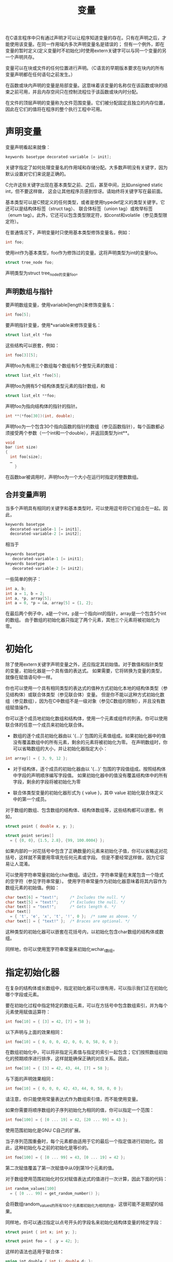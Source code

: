 #+title: 变量

在C语言程序中只有通过声明才可以让程序知道变量的存在。只有在声明之后，才能使用该变量。在同一作用域内多次声明变量名是错误的；
但有一个例外，即在变量的暂时定义(定义变量时不初始化)时使用extern关键字可以与同一个变量的另一个声明共存。

变量可以在块或文件的任何位置进行声明。（C语言的早期版本要求在块内的所有变量声明都在任何语句之前发生。）


在函数或块内声明的变量是局部变量。这意味着该变量的名称仅在该函数或块的结束之前可用，并且内存空间只在控制流程位于该函数或块内时分配。

在文件的顶层声明的变量称为文件范围变量。它们被分配固定且独立的内存位置，因此在它们的值将在程序的整个执行工程中可用。

* 声明变量

变量声明看起来就像：

#+begin_src c
  keywords basetype decorated-variable [= init];
#+end_src

关键字指定了如何处理变量名的作用域和存储分配。大多数声明没有关键字，因为默认设置对它们来说是正确的。

C允许这些关键字出现在基本类型之前、之后，甚至中间，比如unsigned static int，但不要这样做，
这会让其他程序员感到惊讶。请始终将关键字写在最前面。

基本类型可以是C预定义的任何类型，或者是使用typedef定义的类型关键字。它还可以是结构体标签（struct tag）、
联合体标签（union tag）或枚举标签（enum tag）。此外，它还可以包含类型限定符，如const和volatile（参见类型限定符）。

在普通情况下，声明变量时只使用基本类型修饰变量名，例如：

#+begin_src c
  int foo;
#+end_src

使用int作为基本类型，foo作为修饰过的变量。这将声明类型为int的变量foo。

#+begin_src c
  struct tree_node foo;
#+end_src

声明类型为struct tree_node的变量foo。

** 声明数组与指针

要声明数组变量，使用variable[length]来修饰变量名：

#+begin_src c
  int foo[5];
#+end_src

要声明指针变量，使用*variable来修饰变量名：

#+begin_src c
  struct list_elt *foo
#+end_src

这些结构可以嵌套，例如：

#+begin_src c
  int foo[3][5];
#+end_src

声明foo为有用三个数组每个数组有5个整型元素的数组：

#+begin_src c
  struct list_elt *foo[5];
#+end_src

声明foo为拥有5个结构体类型元素的指针数组，和

#+begin_src c
  struct list_elt **foo;
#+end_src

声明foo为指向结构体的指针的指针。

#+begin_src c
  int **(*foo[30])(int, double);
#+end_src

声明foo为一个包含30个指向函数的指针的数组（参见函数指针），每个函数都必须接受两个参数（一个int和一个double），并返回类型为int**。

#+begin_src c
  void
  bar (int size)
  {
    int foo[size];
    …
      }
#+end_src

在函数bar被调用时，声明foo为一个大小在运行时指定的整数数组。

** 合并变量声明

当多个声明具有相同的关键字和基本类型时，可以使用逗号将它们组合在一起。因此，

#+begin_src c
  keywords basetype
    decorated-variable-1 [= init1],
    decorated-variable-2 [= init2];
#+end_src

相当于

#+begin_src c
  keywords basetype
     decorated-variable-1 [= init1];
  keywords basetype
     decorated-variable-2 [= init2];
#+end_src

一些简单的例子：

#+begin_src c
  int a, b;
  int a = 1, b = 2;
  int a, *p, array[5];
  int a = 0, *p = &a, array[5] = {1, 2};
#+end_src

在最后两个例子中，a是一个int，p是一个指向int的指针，array是一个包含5个int的数组。
由于数组的初始化器只指定了两个元素，其他三个元素将被初始化为零。

* 初始化

除了使用extern关键字声明变量之外，还应指定其初始值。对于数值和指针类型的变量，初始化器是一个具有值的表达式。
如果需要，它将转换为变量的类型，就像在赋值语句中一样。

你也可以使用一个具有相同类型的表达式的值种方式初始化本地的结构体类型（参见结构体）或联合体类型（参见联合体）变量。
但是你不能以这种方式初始化数组（参见数组），因为在C中数组不是一级对象（参见C数组的限制），并且没有数组赋值操作。

你可以逐个成员地初始化数组和结构体，使用一个元素或组件的列表。你可以使用联合体的任意一个成员来初始化联合体。

 * 数组的逐个成员初始化器由以 '{...}' 包围的元素值组成。如果初始化器中的值没有覆盖数组中的所有元素，剩余的元素将被初始化为零。
   在声明数组时，你可以省略数组的大小，并让初始化器指定大小：

#+begin_src c
  int array[] = { 3, 9, 12 };
#+end_src

 * 对于结构体，逐个成员的初始化器由以 '{...}' 包围的字段值组成。按照结构体中字段的声明顺序编写字段值。
   如果初始化器中的值没有覆盖结构体中的所有字段，剩余的字段将被初始化为零

 * 联合体类型变量的初始化器形式为 { value }，其中 value 初始化联合体定义中的第一个成员。

对于数组的数组、包含数组的结构体、结构体数组等，这些结构都可以嵌套。例如，

#+begin_src c
  struct point { double x, y; };

  struct point series[]
    = { {0, 0}, {1.5, 2.8}, {99, 100.0004} };
#+end_src

如果内部的一对花括号中包含了正确数量的元素来初始化子值，你可以省略这对花括号，这样就不需要用零填充任何元素或字段。
但是不要经常这样做，因为它容易让人混淆。

可以使用字符串常量初始化char数组。请记住，字符串常量在末尾包含一个隐式的空字符（参见字符串常量）。
使用字符串常量作为初始化器意味着将其内容作为数组元素的初始值。例如：

#+begin_src c
  char text[6] = "text!";     /* Includes the null. */
  char text[5] = "text!";     /* Excludes the null. */
  char text[] = "text!";      /* Gets length 6. */
  char text[]
    = { 't', 'e', 'x', 't', '!', 0 };  /* same as above. */
  char text[] = { "text!" };  /* Braces are optional. */
#+end_src 

这种类型的初始化器可以嵌套在花括号内，以初始化包含char数组的结构体或数组。

同样地，你可以使用宽字符串常量来初始化wchar_t数组。

* 指定初始化器

在复杂的结构体或长数组中，指定初始化器可以很有用，可以指示我们正在初始化哪个字段或元素。

要在初始化过程中指定特定的数组元素，可以在方括号中包含数组索引，并为每个元素使用赋值运算符：

#+begin_src c
  int foo[10] = { [3] = 42, [7] = 58 };
#+end_src

以下声明与上面的效果相同：

#+begin_src c
  int foo[10] = { 0, 0, 0, 42, 0, 0, 0, 58, 0, 0 };
#+end_src

在数组初始化中，可以将非指定元素值与指定的索引一起包含；它们按照数组初始化的预期顺序进行排序，这样就能确保正确的对应关系。因此，

#+begin_src c
  int foo[10] = { [3] = 42, 43, 44, [7] = 58 };
#+end_src

与下面的声明效果相同：

#+begin_src c
  int foo[10] = { 0, 0, 0, 42, 43, 44, 0, 58, 0, 0 };
#+end_src

请注意，你只能使用常量表达式作为数组索引值，而不能使用变量。

如果你需要将顺序数组的子序列初始化为相同的值，你可以指定一个范围：

#+begin_src c
  int foo[100] = { [0 ... 19] = 42, [20 ... 99] = 43 };
#+end_src

使用范围初始化是GNU C自己的扩展。

当子序列范围重叠时，每个元素都由适用于它的最后一个指定值进行初始化。因此，这种初始化与之前的初始化是等价的。

#+begin_src c
  int foo[100] = { [0 ... 99] = 43, [0 ... 19] = 42 };
#+end_src

第二次赋值覆盖了第一次赋值中从0到第19个元素的值。

对于数组使用范围初始化时仅对赋值表达式的值进行一次计算，因此下面的代码：

#+begin_src c
  int random_values[100]
    = { [0 ... 99] = get_random_number() };
#+end_src

会将数组random_values的所有100个元素都初始化为相同的值，这很可能不是期望的结果。

同样地，你可以通过指定以点号开头的字段名来初始化结构体变量的特定字段：

#+begin_src c
  struct point { int x; int y; };

  struct point foo = { .y = 42; };
#+end_src

这样的语法也适用于联合体：

#+begin_src c
  union int_double { int i; double d; };

  union int_double foo = { .d = 34 };
#+end_src

这将整数值34转换为double类型，并将其存储在联合变量foo中。

你可以在同一初始化过程中指定数组元素和结构体元素；例如，这是一个点结构体数组的示例：

#+begin_src c
  struct point point_array[10] = { [4].y = 32, [6].y = 39 };
#+end_src

伴随着能过指定特定数组和结构体元素进行初始化的能力，会出现对同一个元素进行多次初始化的情形：

#+begin_src c
  int foo[10] = { [4] = 42, [4] = 98 };
#+end_src

在这种情况下最有一次初始化的值将被保留。

* 使用__auto_type引用类型

你可以使用 *__auto_type* 来声明变量，变量的类型为初始化表达式值的类型来决定。例如：

#+begin_src c
  #define max(a,b) \
    ({ __auto_type _a = (a); \
        __auto_type _b = (b); \
        _a > _b ? _a : _b })
#+end_src

这将定义 *_a* 与 *a* 具有相同的类型，并且 *_b* 与 *b* 具有相同的类型。这在宏中是非常有用的，
因为它可以处理任何类型的数据（参见宏和自动类型）。

原始的GNU C方法用于获取一个值的类型是使用 typeof，它以一个值或类型名称作为参数。前面的例子也可以这样写：

#+begin_src c
  #define max(a,b) \
    ({ typeof(a) _a = (a); \
        typeof(b) _b = (b); \
        _a > _b ? _a : _b })
#+end_src


*typeof* 比 *__auto_type* 更灵活；然而， *typeof* 主要用于带有初始化的变量声明，而这正是 *__auto_type* 所处理的情况。

* 局部变量

在函数定义内部声明一个变量会使变量名在包含的代码块中成为局部变量，也就是在一对大括号内部。更准确地说，
变量的名称在声明的位置之后立即可用，并且它的可用性持续到该代码块的末尾。

C语言中的局部变量通常是自动变量：每个变量的存储空间仅在声明到代码块结束期间存在。在声明语句被执行时，
会分配存储空间、计算初始值并将其存储在变量中。代码块的结束会释放存储空间。

*警告：* 在同一作用域中对同一个局部变量进行两次声明是错误的。

*警告：* 自动变量存储在运行时堆栈中。程序的堆栈总空间可能有限；因此，在使用非常大的数组时，可能需要以其他方式分配它们，
以防止程序崩溃。

*警告：* 如果自动变量的声明没有指定初始值，那么该变量的初始值将是随机的垃圾值。在这个例子中，打印出的值可以是任意的。

#+begin_src c
  {
    int i;

    printf ("Print junk %d\n", i);
  }
#+end_src

在一个简单的测试程序中，这个语句可能打印出0，仅仅是因为每个进程都以零内存开始。但是不要依赖它是零，这是错误的。

*注意:* 请确保在引用每一个局部变量之前存储一个值到它们之中(通过赋值或初始化)。

* 文件范围变量

在文件的顶层（而不是在函数定义内部），变量声明将产生一个文件范围变量。加载程序时会为其中的所有文件范围变量分配存储空间，并进行初始化。

每个文件范围变量要么是静态的（限定于一个编译模块），要么是全局的（与程序中的所有编译模块共享）。要使变量成为静态变量，
在声明的开始处写上关键字 static。如果省略 static，则变量为全局变量。

文件范围变量的初始值不能依赖于存储器中的值，并且不能通过调用任何函数得到。例如：

#+begin_src c
  int
  increment_counter ()
  {
    static int counter = 0;
    return ++counter;
  }
#+end_src

名为 *counter* 的变量的作用域从声明开始处一直持续到包含它的代码块结束，就像一个自动局部变量一样，但是它的存储空间在程序运行
期间是一直存在的并且它的值在每次调用期间保持不变。因此每次调用 *increment_counter* 都会返回一个不同且唯一的值。

静态局部变量的初始值具有与文件范围变量相同的限制：它不能依赖于存储的内容或调用任何函数。它可以使用文件范围变量或静态局部变量的地址，
因为这些地址在程序运行之前就确定了。

* extern 声明

extern声明用于引用位于同一个编译模块或另一个编译模块中的全局变量。其形式类似：

#+begin_src c
  extern basetype decorated-variable;
#+end_src

它的含义是，在当前作用域中，变量名引用了同名的文件范围变量，这个变量需要在其他地方以非extern、非static的方式进行声明。

例如，如果一个编译模块声明了一个这样的全局变量：

#+begin_src c
  int error_count = 0;
#+end_src

之后另外一个编译模块中可以通过这样指定：

#+begin_src
  extern int error_count;
#+end_src

来允许引用这个变量。

通常，在源文件的开始处使用extern声明是常见的做法，但是您也可以在块内使用extern声明，以使全局或静态的文件范围变量在该块中可访问。

由于extern声明不为变量分配空间，因此可以省略数组的大小：

#+begin_src c
  extern int array[];
#+end_src

您可以在所有自动转换为指针的上下文中正常使用数组。然而，将其用作sizeof运算符的操作数是错误的，因为大小是未知的。

如果多个extern声明给出相同类型的同一个变量，甚至在同一个作用域内，这是有效的。它们不会冲突，而是相互一致。
对于数组，某些extern声明可以指定大小，而其他声明则可以省略。然而，如果两个声明给出不同的大小，那将是一个错误。

同样的，你可以在文件范围(详见文件范围变量)使用 *extern* 声明并在其后接着声明一个名字相同的普通全局变量(非静态)。
它们不会冲突，因为它们对同一个变量的意义给出了兼容的声明。

* 文件范围变量的存储空间分配

一些文件范围声明为变量分配空间，而其他一些则不会。

具有初始值的文件范围声明必须为变量分配空间；如果存在两个这样的声明拥有相同的变量名，即使它们位于不同的编译模块中，它们也会冲突。

extern声明从不为变量分配空间。如果某个变量的所有顶层声明都是extern，那么该变量永远不会获得内存空间。
如果在程序中使用了该变量，将会报告错误，指明该变量未定义。

没有初始值的文件范围声明被称为暂定定义（tentative definition）。这是一种奇特的混合形式：它可以为变量分配空间，但不坚持要求。
因此，如果变量有另一个为其分配空间的声明（可能在另一个编译模块中），它不会导致冲突或错误。但是，如果没有其他地方为变量分配空间，
暂定定义将完成这个任务。任意数量的编译模块都可以以这种方式声明相同的变量，这足以让它们都使用该变量。

在非常大或有许多贡献者的程序中，最好采用不使用暂定定义的约定。您可以使用编译选项-fno-common将其视为错误，
或者使用--warn-common选项来发出警告。

如果文件范围的变量通过暂定定义来获得空间，它的初始值将全为零。

* auto 和 register


由于历史原因，您可以在局部变量声明之前使用 *auto* 或 *register* 关键字。*auto* 只是强调变量不是静态的，不会对变量产生任何影响。

*register* 关键字建议编译器将该变量存储在寄存器中。然而，GNU C忽略这个建议，
因为它可以在没有任何提示的情况下选择最适合存储于寄存器中的变量。

在使用register声明的变量上使用取地址运算符‘&’是错误的，因此您不能对其使用一元‘&’运算符。如果变量是一个数组，
您根本无法使用它（除了作为sizeof的操作数），这使它变得相当无用。

* 在声明中省略类型

传统上，C语言的语法允许在声明中省略数据类型，如果声明中包含存储类、类型限定符（见下一章节）或者关键字auto或register。
此时，默认类型为int。例如：

#+begin_src c
  auto foo = 42;
#+end_src

这是一个坏习惯，如果你看到了请修正它。


